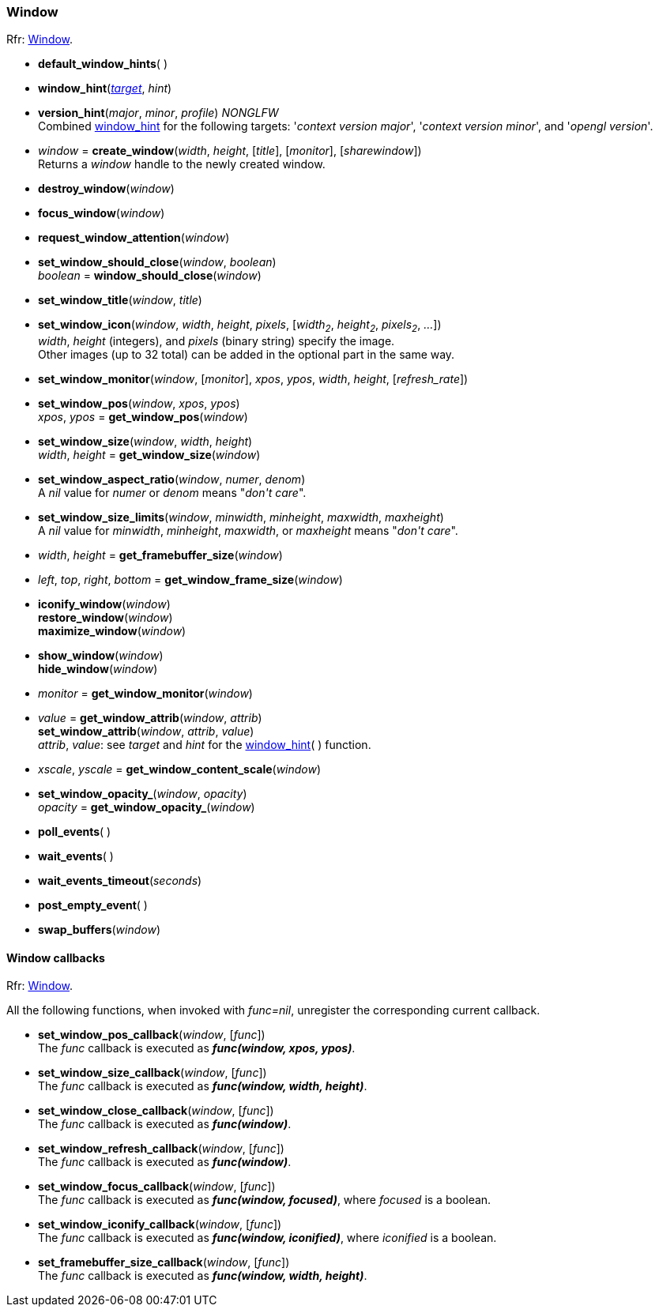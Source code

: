 
=== Window

[small]#Rfr: link:http://www.glfw.org/docs/latest/group__window.html[Window].#

[[default_window_hints]]
* *default_window_hints*( )

[[window_hint]]
* *window_hint*(<<enums_window_hint, _target_>>, _hint_)

[[version_hint]]
* *version_hint*(_major_, _minor_, _profile_) _NONGLFW_ +
[small]#Combined <<window_hint, window_hint>> for the following targets: '_context version major_', 
'_context version minor_', and '_opengl version_'.#

[[create_window]]
* _window_ = *create_window*(_width_, _height_, [_title_], [_monitor_], [_sharewindow_]) +
[small]#Returns a _window_ handle to the newly created window.#

[[destroy_window]]
* *destroy_window*(_window_)

[[focus_window]]
* *focus_window*(_window_)

[[request_window_attention]]
* *request_window_attention*(_window_) +

[[window_should_close]]
* *set_window_should_close*(_window_, _boolean_) +
_boolean_ = *window_should_close*(_window_)

[[set_window_title]]
* *set_window_title*(_window_, _title_)

[[set_window_icon]]
* *set_window_icon*(_window_, _width_, _height_, _pixels_, [_width~2~_, _height~2~_, _pixels~2~_, _..._]) +
[small]#_width_, _height_ (integers), and _pixels_ (binary string) specify the image. +
Other images (up to 32 total) can be added in the optional part in the same way.#

[[set_window_monitor]]
* *set_window_monitor*(_window_, [_monitor_], _xpos_, _ypos_, _width_, _height_, [_refresh_rate_])

[[get_window_pos]]
* *set_window_pos*(_window_, _xpos_, _ypos_) +
_xpos_, _ypos_ = *get_window_pos*(_window_)

[[get_window_size]]
* *set_window_size*(_window_, _width_, _height_) +
_width_, _height_ = *get_window_size*(_window_)

[[set_window_aspect_ratio]]
* *set_window_aspect_ratio*(_window_, _numer_, _denom_) +
[small]#A _nil_ value for _numer_ or _denom_ means "_don\'t care_".#

[[set_window_size_limits]]
* *set_window_size_limits*(_window_, _minwidth_, _minheight_, _maxwidth_, _maxheight_) +
[small]#A _nil_ value for _minwidth_, _minheight_, _maxwidth_, or _maxheight_ means "_don\'t care_".#

[[get_framebuffer_size]]
* _width_, _height_ = *get_framebuffer_size*(_window_)

[[get_window_frame_size]]
* _left_, _top_, _right_, _bottom_ = *get_window_frame_size*(_window_)

[[iconify_window]]
* *iconify_window*(_window_) +
*restore_window*(_window_) +
*maximize_window*(_window_)

[[show_window]]
* *show_window*(_window_) +
*hide_window*(_window_)

[[get_window_monitor]]
* _monitor_ = *get_window_monitor*(_window_)

[[get_window_attrib]]
* _value_ = *get_window_attrib*(_window_, _attrib_) +
*set_window_attrib*(_window_, _attrib_, _value_) +
[small]#_attrib_, _value_: see _target_ and _hint_ for the <<window_hint, window_hint>>( ) function.#

[[get_window_content_scale]]
* _xscale_, _yscale_ = *get_window_content_scale*(_window_)

[[get_window_opacity]]
* *set_window_opacity_*(_window_, _opacity_) +
_opacity_ = *get_window_opacity_*(_window_)

[[poll_events]]
* *poll_events*( )

[[wait_events]]
* *wait_events*( )

[[wait_events_timeout]]
* *wait_events_timeout*(_seconds_)

[[post_empty_event]]
* *post_empty_event*( )

[[swap_buffers]]
* *swap_buffers*(_window_)

==== Window callbacks

[small]#Rfr: link:http://www.glfw.org/docs/latest/group__window.html[Window].#

All the following functions, when invoked with _func=nil_, unregister the corresponding current callback.

[[set_window_pos_callback]]
* *set_window_pos_callback*(_window_, [_func_]) +
[small]#The _func_ callback is executed as *_func(window, xpos, ypos)_*.#

[[set_window_size_callback]]
* *set_window_size_callback*(_window_, [_func_]) +
[small]#The _func_ callback is executed as *_func(window, width, height)_*.#

[[set_window_close_callback]]
* *set_window_close_callback*(_window_, [_func_]) +
[small]#The _func_ callback is executed as *_func(window)_*.#

[[set_window_refresh_callback]]
* *set_window_refresh_callback*(_window_, [_func_]) +
[small]#The _func_ callback is executed as *_func(window)_*.#

[[set_window_focus_callback]]
* *set_window_focus_callback*(_window_, [_func_]) +
[small]#The _func_ callback is executed as *_func(window, focused)_*, where _focused_ is a boolean.#

[[set_window_iconify_callback]]
* *set_window_iconify_callback*(_window_, [_func_]) +
[small]#The _func_ callback is executed as *_func(window, iconified)_*, where _iconified_ is a boolean.#

[[set_framebuffer_size_callback]]
* *set_framebuffer_size_callback*(_window_, [_func_]) +
[small]#The _func_ callback is executed as *_func(window, width, height)_*.#

